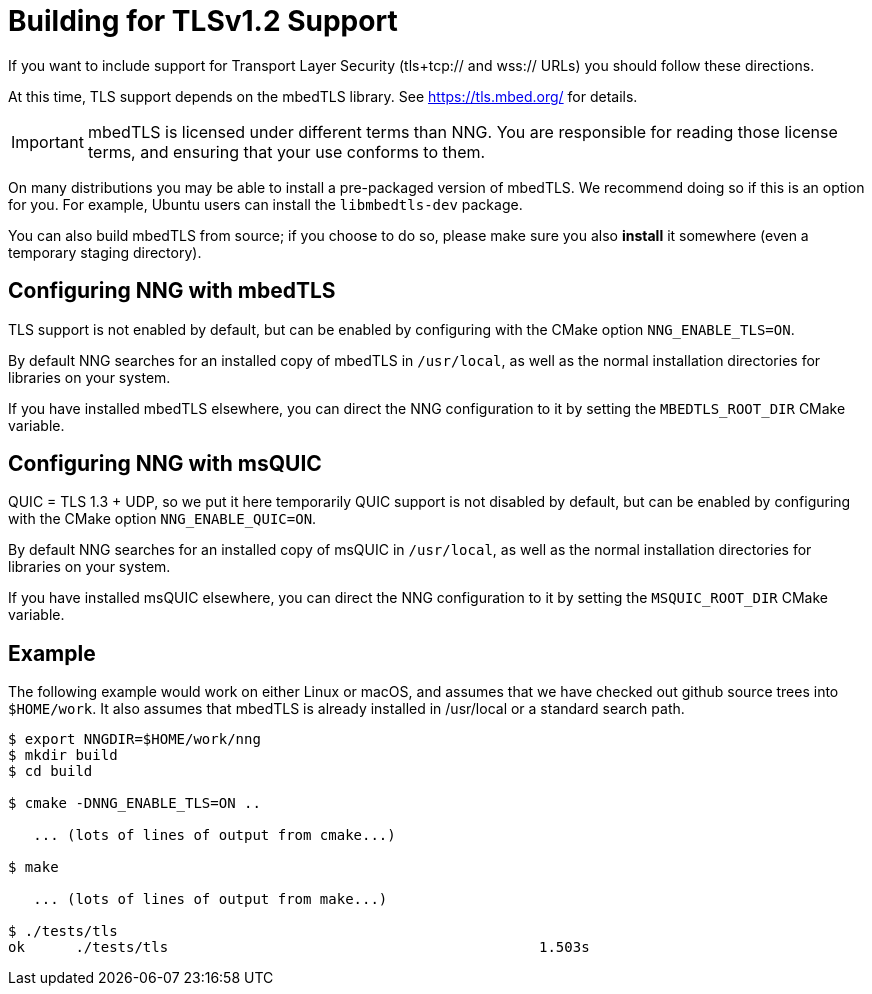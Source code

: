 ifdef::env-github[]
:important-caption: :heavy_exclamation_mark:
endif::[]

= Building for TLSv1.2 Support

If you want to include support for Transport Layer Security
(tls+tcp:// and wss:// URLs) you should follow these directions.

At this time, TLS support depends on the mbedTLS library.
See https://tls.mbed.org/ for details.

IMPORTANT: mbedTLS is licensed under different terms than NNG.
You are responsible for reading those license terms, and ensuring
that your use conforms to them.

On many distributions you may be able to install a pre-packaged version
of mbedTLS. We recommend doing so if this is an option for you.
For example, Ubuntu users can install the `libmbedtls-dev` package.

You can also build mbedTLS from source; if you choose to do so,
please make sure you also *install* it somewhere (even a temporary
staging directory). 

== Configuring NNG with mbedTLS

TLS support is not enabled by default, but can be enabled by configuring
with the CMake option `NNG_ENABLE_TLS=ON`.

By default NNG searches for an installed copy of mbedTLS in `/usr/local`,
as well as the normal installation directories for libraries on your system.

If you have installed mbedTLS elsewhere, you can direct the NNG configuration
to it by setting the `MBEDTLS_ROOT_DIR` CMake variable.

== Configuring NNG with msQUIC

QUIC = TLS 1.3 + UDP, so we put it here temporarily
QUIC support is not disabled by default, but can be enabled by configuring
with the CMake option `NNG_ENABLE_QUIC=ON`.

By default NNG searches for an installed copy of msQUIC in `/usr/local`,
as well as the normal installation directories for libraries on your system.

If you have installed msQUIC elsewhere, you can direct the NNG configuration
to it by setting the `MSQUIC_ROOT_DIR` CMake variable.

== Example

The following example would work on either Linux or macOS, and assumes
that we have checked out github source trees into `$HOME/work`.
It also assumes that mbedTLS is already installed in /usr/local or
a standard search path.

[source, sh]
----
$ export NNGDIR=$HOME/work/nng
$ mkdir build
$ cd build

$ cmake -DNNG_ENABLE_TLS=ON ..

   ... (lots of lines of output from cmake...)

$ make

   ... (lots of lines of output from make...)

$ ./tests/tls
ok      ./tests/tls                                            1.503s

----
